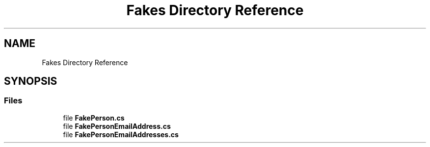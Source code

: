 .TH "Fakes Directory Reference" 3 "Wed Jul 21 2021" "Version 5.4.2" "CSLA.NET" \" -*- nroff -*-
.ad l
.nh
.SH NAME
Fakes Directory Reference
.SH SYNOPSIS
.br
.PP
.SS "Files"

.in +1c
.ti -1c
.RI "file \fBFakePerson\&.cs\fP"
.br
.ti -1c
.RI "file \fBFakePersonEmailAddress\&.cs\fP"
.br
.ti -1c
.RI "file \fBFakePersonEmailAddresses\&.cs\fP"
.br
.in -1c
